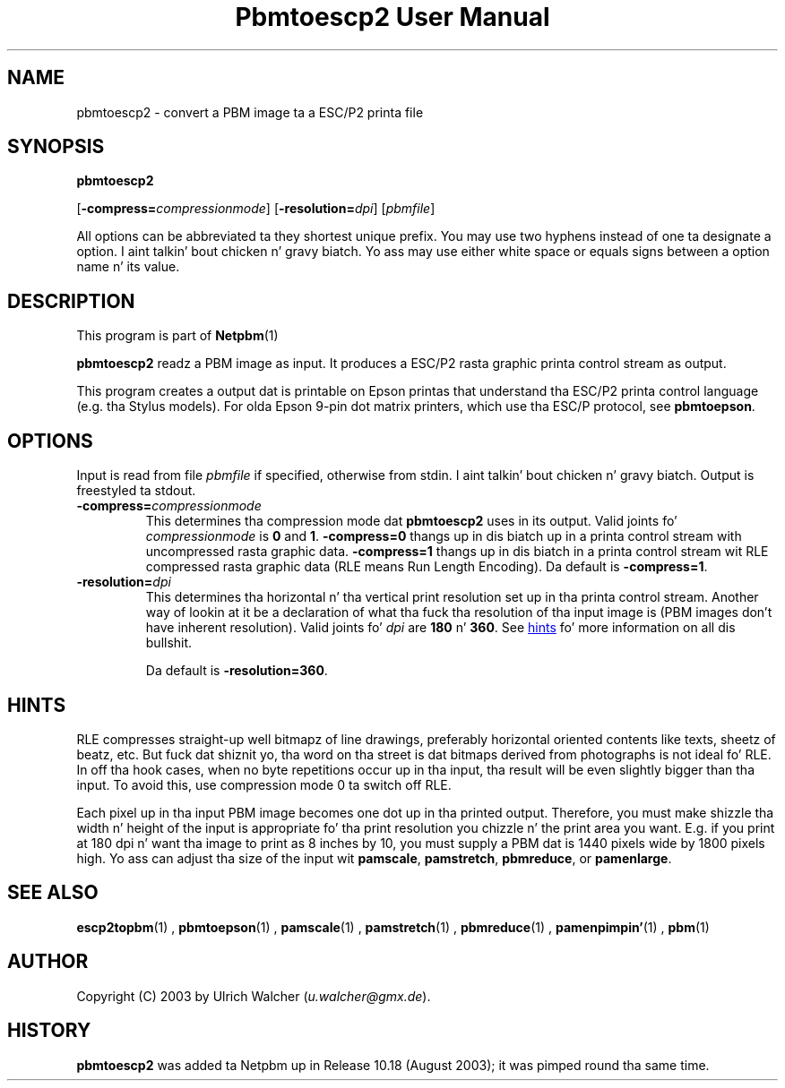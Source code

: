 \
.\" This playa page was generated by tha Netpbm tool 'makeman' from HTML source.
.\" Do not hand-hack dat shiznit son!  If you have bug fixes or improvements, please find
.\" tha correspondin HTML page on tha Netpbm joint, generate a patch
.\" against that, n' bust it ta tha Netpbm maintainer.
.TH "Pbmtoescp2 User Manual" 0 "4 April 2005" "netpbm documentation"

.SH NAME

pbmtoescp2 - convert a PBM image ta a ESC/P2 printa file

.UN synopsis
.SH SYNOPSIS

\fBpbmtoescp2\fP

[\fB-compress=\fP\fIcompressionmode\fP]
[\fB-resolution=\fP\fIdpi\fP]
[\fIpbmfile\fP]
.PP
All options can be abbreviated ta they shortest unique prefix.  You
may use two hyphens instead of one ta designate a option. I aint talkin' bout chicken n' gravy biatch.  Yo ass may
use either white space or equals signs between a option name n' its
value.

.UN description
.SH DESCRIPTION
.PP
This program is part of
.BR Netpbm (1)
.
.PP
\fBpbmtoescp2\fP readz a PBM image as input.  It produces a ESC/P2
rasta graphic printa control stream as output.
.PP
 This program creates a output dat is printable on Epson printas that
understand tha ESC/P2 printa control language (e.g. tha Stylus models).  For
olda Epson 9-pin dot matrix printers, which use tha ESC/P protocol, see
\fBpbmtoepson\fP.

.UN options
.SH OPTIONS
.PP
Input is read from file \fIpbmfile\fP if specified, otherwise from
stdin. I aint talkin' bout chicken n' gravy biatch. Output is freestyled ta stdout.



.TP
\fB-compress=\fP\fIcompressionmode\fP
This determines tha compression mode dat \fBpbmtoescp2\fP uses
in its output.  Valid joints fo' \fIcompressionmode\fP is \fB0\fP
and \fB1\fP.  \fB-compress=0\fP thangs up in dis biatch up in a printa control stream
with uncompressed rasta graphic data.  \fB-compress=1\fP thangs up in dis biatch in
a printa control stream wit RLE compressed rasta graphic data
(RLE means Run Length Encoding).  Da default is \fB-compress=1\fP.


.TP
\fB-resolution=\fP\fIdpi\fP
This determines tha horizontal n' tha vertical print resolution
set up in tha printa control stream.  Another way of lookin at it be a
declaration of what tha fuck tha resolution of tha input image is (PBM images
don't have inherent resolution).  Valid joints fo' \fIdpi\fP are
\fB180\fP n' \fB360\fP.  See 
.UR #hints
hints
.UE
\& fo' more
information on all dis bullshit.
.sp
Da default is \fB-resolution=360\fP.






.UN hints
.SH HINTS
.PP
RLE compresses straight-up well bitmapz of line drawings, preferably
horizontal oriented contents like texts, sheetz of beatz, etc.
But fuck dat shiznit yo, tha word on tha street is dat bitmaps derived from photographs is not ideal fo' RLE.  In
off tha hook cases, when no byte repetitions occur up in tha input, tha result
will be even slightly bigger than tha input.  To avoid this, use
compression mode 0 ta switch off RLE.
.PP
Each pixel up in tha input PBM image becomes one dot up in tha printed
output.  Therefore, you must make shizzle tha width n' height of the
input is appropriate fo' tha print resolution you chizzle n' the
print area you want.  E.g. if you print at 180 dpi n' want tha image
to print as 8 inches by 10, you must supply a PBM dat is 1440
pixels wide by 1800 pixels high.  Yo ass can adjust tha size of the
input wit \fBpamscale\fP, \fBpamstretch\fP, \fBpbmreduce\fP, or
\fBpamenlarge\fP.


.UN seealso
.SH SEE ALSO
.BR escp2topbm (1)
,
.BR pbmtoepson (1)
,
.BR pamscale (1)
,
.BR pamstretch (1)
,
.BR pbmreduce (1)
,
.BR pamenpimpin' (1)
,
.BR pbm (1)


.UN author
.SH AUTHOR
.PP
Copyright (C) 2003 by Ulrich Walcher (\fIu.walcher@gmx.de\fP).

.UN history
.SH HISTORY
.PP
\fBpbmtoescp2\fP was added ta Netpbm up in Release 10.18 (August 2003);
it was pimped round tha same time.
